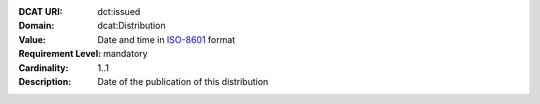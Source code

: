 :DCAT URI: dct:issued
:Domain: dcat:Distribution
:Value: Date and time in `ISO-8601 <https://en.wikipedia.org/wiki/ISO_8601>`__ format
:Requirement Level: mandatory
:Cardinality: 1..1
:Description: Date of the publication of this distribution
